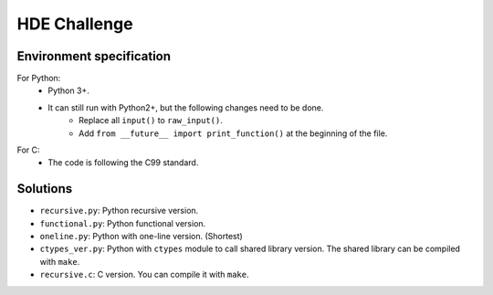 HDE Challenge
=============

Environment specification
-------------------------
For Python:
    - Python 3+.
    - It can still run with Python2+, but the following changes need to be done.
        - Replace all ``input()`` to ``raw_input()``.
        - Add ``from __future__ import print_function()`` at the beginning
          of the file.

For C:
    - The code is following the C99 standard.


Solutions
---------
- ``recursive.py``: Python recursive version.
- ``functional.py``: Python functional version.
- ``oneline.py``: Python with one-line version. (Shortest)
- ``ctypes_ver.py``: Python with ``ctypes`` module to call shared library
  version. The shared library can be compiled with ``make``.
- ``recursive.c``: C version. You can compile it with ``make``.

